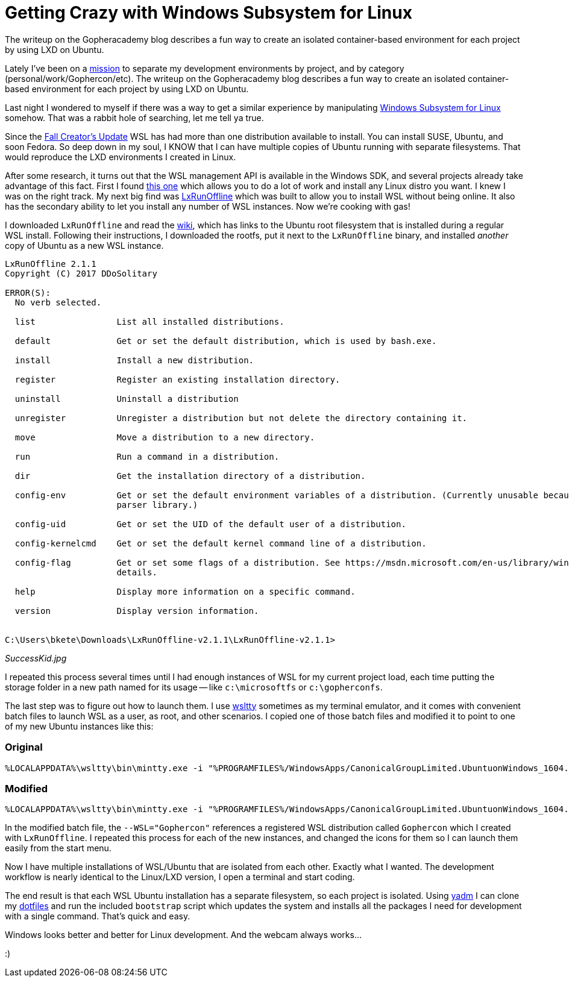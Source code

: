= Getting Crazy with Windows Subsystem for Linux 
:date: 2017/12/13
:draft: false 
:excerpt: >-   Lately I've been on a   https://blog.gopheracademy.com/advent-2017/repeatable-isolated-dev-environments/[mission]   to separate my development environments by project, and by category   (personal/work/Gophercon/etc).
The writeup on the Gopheracademy blog   describes a fun way to create an isolated container-based environment for each   project by using LXD on Ubuntu.
:slug: getting-crazy-with-windows-subsystem-for-linux 
:image_url: /uploads/f51e0f5db0fe489db7031d4050dd1863.png   
:image_credit: Getting Crazy with Windows Subsystem for Linux   
:image_credit_url: '#' 


Lately I've been on a https://blog.gopheracademy.com/advent-2017/repeatable-isolated-dev-environments/[mission] to separate my development environments by project, and by category (personal/work/Gophercon/etc).
The writeup on the Gopheracademy blog describes a fun way to create an isolated container-based environment for each project by using LXD on Ubuntu.

Last night I wondered to myself if there was a way to get a similar experience by manipulating https://docs.microsoft.com/en-us/windows/wsl/faq[Windows Subsystem for Linux] somehow.
That was a rabbit hole of searching, let me tell ya true.

Since the http://www.zdnet.com/article/windows-subsystem-for-linux-graduates-in-windows-10-fall-creators-update/[Fall Creator's Update] WSL has had more than one distribution available to install.
You can install SUSE, Ubuntu, and soon Fedora.
So deep down in my soul, I KNOW that I can have multiple copies of Ubuntu running with separate filesystems.
That would reproduce the LXD environments I created in Linux.

After some research, it turns out that the WSL management API is available in the Windows SDK, and several projects already take advantage of this fact.
First I found https://github.com/yuk7/WSL-DistroLauncher[this one] which allows you to do a lot of work and install any Linux distro you want.
I knew I was on the right track.
My next big find was https://github.com/DDoSolitary/LxRunOffline[LxRunOffline] which was built to allow you to install WSL without being online.
It also has the secondary ability to let you install any number of WSL instances.
Now we're cooking with gas!

I downloaded `LxRunOffline` and read the https://github.com/DDoSolitary/LxRunOffline/wiki/Ubuntu[wiki], which has links to the Ubuntu root filesystem that is installed during a regular WSL install.
Following their instructions, I downloaded the rootfs, put it next to the `LxRunOffline` binary, and installed _another_ copy of Ubuntu as a new WSL instance.

----
LxRunOffline 2.1.1
Copyright (C) 2017 DDoSolitary

ERROR(S):
  No verb selected.

  list                List all installed distributions.

  default             Get or set the default distribution, which is used by bash.exe.

  install             Install a new distribution.

  register            Register an existing installation directory.

  uninstall           Uninstall a distribution

  unregister          Unregister a distribution but not delete the directory containing it.

  move                Move a distribution to a new directory.

  run                 Run a command in a distribution.

  dir                 Get the installation directory of a distribution.

  config-env          Get or set the default environment variables of a distribution. (Currently unusable because of a problem of the command line
                      parser library.)

  config-uid          Get or set the UID of the default user of a distribution.

  config-kernelcmd    Get or set the default kernel command line of a distribution.

  config-flag         Get or set some flags of a distribution. See https://msdn.microsoft.com/en-us/library/windows/desktop/mt826872(v=vs.85).aspx for
                      details.

  help                Display more information on a specific command.

  version             Display version information.


C:\Users\bkete\Downloads\LxRunOffline-v2.1.1\LxRunOffline-v2.1.1>
----

_SuccessKid.jpg_

I repeated this process several times until I had enough instances of WSL for my current project load, each time putting the storage folder in a new path named for its usage -- like `c:\microsoftfs` or `c:\gopherconfs`.

The last step was to figure out how to launch them.
I use https://github.com/mintty/wsltty[wsltty] sometimes as my terminal emulator, and it comes with convenient batch files to launch WSL as a user, as root, and other scenarios.
I copied one of those batch files and modified it to point to one of my new Ubuntu instances like this:

=== Original

----
%LOCALAPPDATA%\wsltty\bin\mintty.exe -i "%PROGRAMFILES%/WindowsApps/CanonicalGroupLimited.UbuntuonWindows_1604.2017.922.0_x64__79rhkp1fndgsc/images/icon.ico" --WSL= -h err --configdir="%APPDATA%\wsltty"  -~
----

=== Modified

----
%LOCALAPPDATA%\wsltty\bin\mintty.exe -i "%PROGRAMFILES%/WindowsApps/CanonicalGroupLimited.UbuntuonWindows_1604.2017.922.0_x64__79rhkp1fndgsc/images/icon.ico" --WSL="Gophercon" -h err --configdir="%APPDATA%\wsltty"  -~
----

In the modified batch file, the `--WSL="Gophercon"` references a registered WSL distribution called `Gophercon` which I created with `LxRunOffline`.
I repeated this process for each of the new instances, and changed the icons for them so I can launch them easily from the start menu.

Now I have multiple installations of WSL/Ubuntu that are isolated from each other.
Exactly what I wanted.
The development workflow is nearly identical to the Linux/LXD version, I open a terminal and start coding.

The end result is that each WSL Ubuntu installation has a separate filesystem, so each project is isolated.
Using https://thelocehiliosan.github.io/yadm/[yadm] I can clone my https://github.com/bketelsen/dotfiles[dotfiles] and run the included `bootstrap` script which updates the system and installs all the packages I need for development with a single command.
That's quick and easy.

Windows looks better and better for Linux development.
And the webcam always works...

:)
